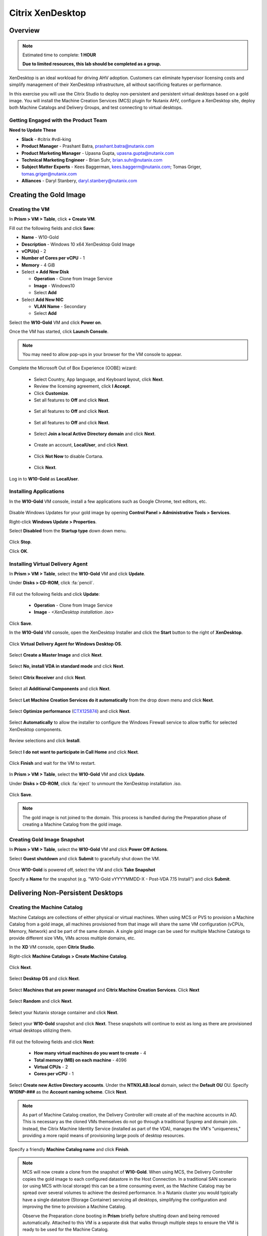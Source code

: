.. _citrix_lab:

-----------------
Citrix XenDesktop
-----------------

Overview
++++++++

.. note::

  Estimated time to complete: **1 HOUR**

  **Due to limited resources, this lab should be completed as a group.**

XenDesktop is an ideal workload for driving AHV adoption. Customers can eliminate hypervisor licensing costs and simplify management of their XenDesktop infrastructure, all without sacrificing features or performance.

In this exercise you will use the Citrix Studio to deploy non-persistent and persistent virtual desktops based on a gold image. You will install the Machine Creation Services (MCS) plugin for Nutanix AHV, configure a XenDesktop site, deploy both Machine Catalogs and Delivery Groups, and test connecting to virtual desktops.

Getting Engaged with the Product Team
.....................................

**Need to Update These**

- **Slack** - #citrix #vdi-king
- **Product Manager** - Prashant Batra, prashant.batra@nutanix.com
- **Product Marketing Manager** - Upasna Gupta, upasna.gupta@nutanix.com
- **Technical Marketing Engineer** - Brian Suhr, brian.suhr@nutanix.com
- **Subject Matter Experts** - Kees Baggerman, kees.baggerm@nutanix.com; Tomas Griger, tomas.griger@nutanix.com
- **Alliances** - Daryl Stanbery, daryl.stanbery@nutanix.com


Creating the Gold Image
+++++++++++++++++++++++

Creating the VM
...............

In **Prism > VM > Table**, click **+ Create VM**.

Fill out the following fields and click **Save**:

- **Name** - W10-Gold
- **Description** - Windows 10 x64 XenDesktop Gold Image
- **vCPU(s)** - 2
- **Number of Cores per vCPU** - 1
- **Memory** - 4 GiB
- Select **+ Add New Disk**

  - **Operation** - Clone from Image Service
  - **Image** - Windows10
  - Select **Add**
- Select **Add New NIC**

  - **VLAN Name** - Secondary
  - Select **Add**

Select the **W10-Gold** VM and click **Power on**.

Once the VM has started, click **Launch Console**.

.. note:: You may need to allow pop-ups in your browser for the VM console to appear.

Complete the Microsoft Out of Box Experience (OOBE) wizard:

  - Select Country, App language, and Keyboard layout, click **Next**.

  - Review the licensing agreement, click **I Accept**.

  - Click **Customize**.

  - Set all features to **Off** and click **Next**.

  .. figure:: images/lab4/3.png

  - Set all features to **Off** and click **Next**.

  .. figure:: images/lab4/4.png

  - Set all features to **Off** and click **Next**.

  .. figure:: images/lab4/5.png

  - Select **Join a local Active Directory domain** and click **Next**.

  .. figure:: images/lab4/6.png

  - Create an account, **LocalUser**, and click **Next**.

  .. figure:: images/lab4/7.png

  - Click **Not Now** to disable Cortana.

  .. figure:: images/lab4/8.png

  - Click **Next**.

Log in to **W10-Gold** as **LocalUser**.

Installing Applications
.......................

In the **W10-Gold** VM console, install a few applications such as Google Chrome, text editors, etc.

  .. figure:: images/lab4/10.png

Disable Windows Updates for your gold image by opening **Control Panel > Administrative Tools > Services**.

Right-click **Windows Update > Properties**.

Select **Disabled** from the **Startup type** down down menu.

  .. figure:: images/lab4/11.png

Click **Stop**.

Click **OK**.

Installing Virtual Delivery Agent
.................................

In **Prism > VM > Table**, select the **W10-Gold** VM and click **Update**.

Under **Disks > CD-ROM**, click :fa:`pencil`.

  .. figure:: images/lab4/12.png

Fill out the following fields and click **Update**:

  - **Operation** - Clone from Image Service
  - **Image** - *<XenDesktop installation .iso>*

  .. figure:: images/lab4/13.png

Click **Save**.

In the **W10-Gold** VM console, open the XenDesktop Installer and click the **Start** button to the right of **XenDesktop**.

  .. figure:: images/lab4/14.png

Click **Virtual Delivery Agent for Windows Desktop OS**.

  .. figure:: images/lab4/15.png

Select **Create a Master Image** and click **Next**.

  .. figure:: images/lab4/16.png

Select **No, install VDA in standard mode** and click **Next**.

  .. figure:: images/lab4/17.png

Select **Citrix Receiver** and click **Next**.

  .. figure:: images/lab4/18.png

Select all **Additional Components** and click **Next**.

  .. figure:: images/lab4/19.png

Select **Let Machine Creation Services do it automatically** from the drop down menu and click **Next**.

  .. figure:: images/lab4/20.png

Select **Optimize performance** (`CTX125874 <https://support.citrix.com/article/CTX125874>`_) and click **Next**.

  .. figure:: images/lab4/21.png

Select **Automatically** to allow the installer to configure the Windows Firewall service to allow traffic for selected XenDesktop components.

  .. figure:: images/lab4/22.png

Review selections and click **Install**.

  .. figure:: images/lab4/23.png

Select **I do not want to participate in Call Home** and click **Next**.

  .. figure:: images/lab4/24.png

Click **Finish** and wait for the VM to restart.

  .. figure:: images/lab4/25.png

In **Prism > VM > Table**, select the **W10-Gold** VM and click **Update**.

Under **Disks > CD-ROM**, click :fa:`eject` to unmount the XenDesktop installation .iso.

  .. figure:: images/lab4/26.png

Click **Save**.

.. note:: The gold image is not joined to the domain. This process is handled during the Preparation phase of creating a Machine Catalog from the gold image.

Creating Gold Image Snapshot
............................

In **Prism > VM > Table**, select the **W10-Gold** VM and click **Power Off Actions**.

Select **Guest shutdown** and click **Submit** to gracefully shut down the VM.

  .. figure:: images/lab4/27.png

Once **W10-Gold** is powered off, select the VM and click **Take Snapshot**

Specify a **Name** for the snapshot (e.g. "W10-Gold vYYYYMMDD-X - Post-VDA 7.15 Install") and click **Submit**.

Delivering Non-Persistent Desktops
++++++++++++++++++++++++++++++++++

Creating the Machine Catalog
............................

Machine Catalogs are collections of either physical or virtual machines. When using MCS or PVS to provision a Machine Catalog from a gold image, all machines provisioned from that image will share the same VM configuration (vCPUs, Memory, Network) and be part of the same domain. A single gold image can be used for multiple Machine Catalogs to provide different size VMs, VMs across multiple domains, etc.

In the **XD** VM console, open **Citrix Studio**.

Right-click **Machine Catalogs > Create Machine Catalog**.

  .. figure:: images/lab6/1.png

Click **Next**.

  .. figure:: images/lab6/2.png

Select **Desktop OS** and click **Next**.

  .. figure:: images/lab6/3.png

Select **Machines that are power managed** and **Citrix Machine Creation Services**. Click **Next**

  .. figure:: images/lab6/4.png

Select **Random** and click **Next**.

  .. figure:: images/lab6/5.png

Select your Nutanix storage container and click **Next**.

  .. figure:: images/lab6/6b.png

Select your **W10-Gold** snapshot and click **Next**. These snapshots will continue to exist as long as there are provisioned virtual desktops utilizing them.

  .. figure:: images/lab6/7b.png

Fill out the following fields and click **Next**:

  - **How many virtual machines do you want to create** - 4
  - **Total memory (MB) on each machine** - 4096
  - **Virtual CPUs** - 2
  - **Cores per vCPU** - 1

  .. figure:: images/lab6/8.png

Select **Create new Active Directory accounts**. Under the **NTNXLAB.local** domain, select the **Default OU** OU. Specify **W10NP-###** as the **Account naming scheme**. Click **Next**.

  .. figure:: https://s3.amazonaws.com/s3.nutanixworkshops.com/ts18/citrix/lab6/9b.png

.. note::

  As part of Machine Catalog creation, the Delivery Controller will create all of the machine accounts in AD. This is necessary as the cloned VMs themselves do not go through a traditional Sysprep and domain join. Instead, the Citrix Machine Identity Service (installed as part of the VDA), manages the VM's "uniqueness," providing a more rapid means of provisioning large pools of desktop resources.

Specify a friendly **Machine Catalog name** and click **Finish**.

  .. figure:: images/lab6/10.png

.. note::

  MCS will now create a clone from the snapshot of **W10-Gold**. When using MCS, the Delivery Controller copies the gold image to each configured datastore in the Host Connection. In a traditional SAN scenario (or using MCS with local storage) this can be a time consuming event, as the Machine Catalog may be spread over several volumes to achieve the desired performance. In a Nutanix cluster you would typically have a single datastore (Storage Container) servicing all desktops, simplifying the configuration and improving the time to provision a Machine Catalog.

  Observe the Preparation clone booting in **Prism** briefly before shutting down and being removed automatically. Attached to this VM is a separate disk that walks through multiple steps to ensure the VM is ready to be used for the Machine Catalog.

  The preparation stage will enable DHCP, perform a Windows licensing "rearm" to ensure it is reported to the Microsoft KMS server as a unique VM, and similarly perform an Office licensing "rearm". Studio will automatically create a snapshot of the VM in this state once it has completed preparation and shut down.

  MCS will now create the VMs for our Machine Catalog. This involves the creation of the VMs and the cloned base vDisk, as well as the creation of a small (16MB maximum) vDisks called the Identity (ID) disks. The ID disk contains information unique to each VM that provides its hostname and Active Directory Machine Account Password. This information is ingested automatically by the Citrix Machine Identity Service and allows the VM to appear as unique and allowing it to join the domain.

Observe the Machine Catalog creation process in **Prism**.

  .. figure:: images/lab6/11.png

Upon completion, view the details of the Machine Catalog in **Citrix Studio**.

  .. figure:: images/lab6/12.png

.. note::

  The clones exist in **Prism** but are not powered on. Select one of the VMs and observe both the OS vDisk and ID disk attached to the VM on the **Virtual Disks** tab below the VMs table. Similar to the persistent Machine Catalog, each VM appears to have its own unique read/write copy of the gold image. With VMs in a Machine Catalog spanning several Nutanix nodes, data locality for VM reads is provided inherently by the Unified Cache.

  This MCS implementation is unique to AHV. For non-persistent Machine Catalogs, other hypervisors link to the base golden image for reads and apply writes to a separate disk, referred to as a differencing disk. In these scenarios, Nutanix Shadow Clones are used to provide data locality for VM reads. Shadow Clones is a feature that automatically provides distributed caching for multi-reader vDisks.

  To learn about MCS provisioning in greater detail, see the following articles:

  - `Citrix MCS for AHV: Under the hood <http://blog.myvirtualvision.com/2016/01/14/citrix-mcs-for-ahv-under-the-hood/>`_
  - `Citrix MCS and PVS on Nutanix: Enhancing XenDesktop VM Provisioning with Nutanix  <http://next.nutanix.com/t5/Nutanix-Connect-Blog/Citrix-MCS-and-PVS-on-Nutanix-Enhancing-XenDesktop-VM/ba-p/3489>`_

  To learn more about how Nutanix implements Shadow Clones, see the `Shadow Clones <http://nutanixbible.com/#anchor-shadow-clones-79>`_ section of the Nutanix Bible.

Creating the Delivery Group
...........................

Delivery Groups are collections of machines from one or more Machine Catalogs. The purpose of a Delivery Group is to specify what users or groups can access the machines. For persistent desktops a permanent relationship is created between the machine and the user account. This assignment can occur either manually during creation of the Delivery Group or be assigned automatically during a user's first logon. For non-persistent desktops the Delivery Controller will assign a user to a virtual machine for only the duration of the session.

Right-click **Delivery Groups > Create Delivery Group**.

  .. figure:: images/lab6/13.png

Click **Next**.

  .. figure:: images/lab6/14.png

Select your **Non-Persistent** Machine Catalog and specify the maximum number of VMs available for the Delivery Group.

  .. figure:: images/lab6/15.png

Select **Restrict** and click **Add**.

  .. figure:: images/lab6/16.png

Specify **SSP Basic Users** in the **Object names** field and click **OK > Next**.

  .. figure:: https://s3.amazonaws.com/s3.nutanixworkshops.com/ts18/citrix/lab6/17b.png

Click **Next**.

  .. figure:: images/lab5/19.png

Click **Add** and fill out the following fields:

  - **Display name** - Pooled Windows 10 Desktop
  - **Description** - Non-Persistent 2vCPU/4GB RAM Windows 10 Virtual Desktop
  - Select **Allow everyone with access to this Delivery Group**
  - Select **Enable desktop assignment rule**

  .. figure:: images/lab6/20.png

Click **OK > Next**.

  .. figure:: images/lab6/21.png

Specify a friendly name for the Delivery Group and click **Finish**.

  .. figure:: images/lab6/22b.png

Following creation of the pool, observe in **Prism** that 1 of the **W10P-###** VMs been has powered on.

In **Citrix Studio**, right-click your Delivery Group and click **Edit Delivery Group**.

  .. figure:: images/lab6/23.png

Select **Power Management** from the left hand menu.

Click and drag the number of machines powered on during peak hours from 1 to 4. The peak hours period can optionally be modified by clicking and dragging to either the left or the right.

  .. figure:: images/lab6/24.png

.. note:: For more granular control of registered, powered on VMs you can click the Edit link and provide the number or percentage of VMs you want available for every hour of the day. You can also configure the disconnected VM policy to free up disconnected VMs after a configurable time out period, returning the desktop to the pool for another user.

After increasing the number of powered on virtual machines, validate the **W10NP-###** VMs are powered on in **Prism**.

In **Citrix Studio**, right-click your Delivery Group and click **View Machines**. Alternatively you can double-click on the name of the Delivery Group.

  .. figure:: images/lab5/26.png

Observe the powered on desktop now appears as **Registered** with the Delivery Controller, indicating the desktop is ready for user connection.

Connecting to the Desktop
.........................

Open \http://<*XD-VM-IP*>/Citrix/StoreWeb in a browser on the same L3 LAN as your XD VM.

If prompted, click **Detect Receiver**

  .. figure:: images/lab5/27.png

If Citrix Receiver is not installed, select **I Agree with the Citrix license agreement** and click **Download**.

  .. figure:: images/lab5/28.png

Launch the **CitrixReceiverWeb.exe** installer and complete the installation wizard using default settings.

.. note:: Do not enable single sign-on during Citrix Receiver installation.

Refresh your browser or click the **Detect again** link.

If prompted, select **Always open these types of links in the associated app** and click **Open Citrix Receiver Launcher**.

  .. figure:: images/lab5/29.png

.. note:: This may appear slightly different depending on your browser (Chrome shown). You want to allow your browser to open the Citrix Receiver application.

Refresh your browser and log in to StoreFront as **NTNXLAB\\basicuser01**

  .. figure:: images/lab6/25b.png

.. note:: If you're still being prompted to detect Citrix Receiver, click **Already installed** to proceed to the login page.

Select the **Desktops** tab and observe your **Pooled Windows 10 Desktop** is available. Click the **Pooled** desktop to launch the session.

  .. figure:: images/lab6/26b.png

After the virtual desktop has completed logging in, experiment by changing application settings, installing applications, restarting the VM, and logging in again.

Delivering Persistent Desktops
++++++++++++++++++++++++++++++

Creating the Machine Catalog
............................

In the **XD** VM console, open **Citrix Studio**.

Right-click **Machine Catalogs > Create Machine Catalog**.

  .. figure:: images/lab5/1.png

Click **Next**.

  .. figure:: images/lab5/2.png

Select **Desktop OS** and click **Next**.

  .. figure:: images/lab5/3.png

Select **Machines that are power managed** and **Citrix Machine Creation Services**. Click **Next**

  .. figure:: images/lab5/4.png

Select **Static** and **Yes, create a dedicated virtual machine**. Click **Next**.

  .. figure:: images/lab5/5.png

Select your Nutanix storage container and click **Next**.

  .. figure:: images/lab6/6b.png

Select your **W10-Gold** snapshot and click **Next**. Note the XDSNAP* snapshot listed from the Preparation VM created by the non-persistent Machine Catalog previously.

  .. figure:: images/lab5/7b.png

Fill out the following fields and click **Next**:

  - **How many virtual machines do you want to create** - 3
  - **Total memory (MB) on each machine** - 4096
  - **Virtual CPUs** - 4
  - **Cores per vCPU** - 1

  .. figure:: images/lab5/8.png

Select **Create new Active Directory accounts**. Under the **NTNXLAB.local** domain, select the **Default OU** OU. Specify *W10P-###* as the **Account naming scheme**. Click **Next**.

  .. figure:: https://s3.amazonaws.com/s3.nutanixworkshops.com/ts18/citrix/lab5/9b.png

Specify a friendly **Machine Catalog name** and click **Finish**.

  .. figure:: images/lab5/10.png

Upon completion, view the details of the Machine Catalog in **Citrix Studio**.

  .. figure:: images/lab5/15.png

Creating the Delivery Group
...........................

Right-click **Delivery Groups > Create Delivery Group**.

  .. figure:: images/lab5/16.png

Click **Next**.

  .. figure:: images/lab5/17.png

Select your **Persistent** Machine Catalog and specify the maximum number of VMs available for the Delivery Group.

  .. figure:: images/lab5/18.png

Select **Desktops** and click **Next**.

  .. figure:: images/lab5/19.png

Select **Restrict** and click **Add**.

  .. figure:: images/lab5/20.png

Specify **SSP Developers** in the **Object names** field and click **OK > Next**.

  .. figure:: https://s3.amazonaws.com/s3.nutanixworkshops.com/ts18/citrix/lab5/21b.png

Click **Add** and fill out the following fields:

  - **Display name** - Personal Windows 10 Desktop
  - **Description** - Persistent 4vCPU/4GB RAM Windows 10 Virtual Desktop
  - Select **Allow everyone with access to this Delivery Group**
  - **Maximum desktops per user** - 1
  - Select **Enable desktop assignment rule**

  .. figure:: images/lab5/23.png

Click **OK > Next**.

  .. figure:: images/lab5/24.png

Specify a friendly name for the Delivery Group and click **Finish**.

  .. figure:: images/lab5/25b.png

Following creation of the pool, observe in **Prism** that 1 of the **W10P-###** VMs been has powered on.

Connecting to the Desktop
..........................

Open \http://<*XD-VM-IP*>/Citrix/StoreWeb in a browser on the same L3 LAN as your XD VM.

Log in as **NTNXLAB\\devuser01**.

Select the **Desktops** tab and click your **Personal Windows 10 Desktop** to launch the session.

  .. figure:: images/lab5/31.png

.. note:: Depending on your browser you may have to click on the downloaded .ica file if Receiver does not open automatically. You may also be able to instruct the browser to always open .ica files.

  .. figure:: images/lab5/32.png

After the virtual desktop has completed logging in, experiment by changing application settings, installing applications, restarting the VM, and logging in again.

  .. figure:: images/lab5/33.png

In **Citrix Studio**, observe the changes to VM details. As a user logs in they are statically assigned a desktop and another desktop will power on and register with the Delivery Controller, waiting for the next user.

  .. figure:: images/lab5/34.png

Takeaways
+++++++++++

  - **Nutanix and AHV make deploying and managing a Citrix XenDesktop environment as simple as possible.**

  - Using MCS helps simplify the gold image by not having to manually specify (or depend on Active Directory to specify) what XenDesktop Delivery Controller(s) with which the image should attempt to register. This allows more flexibility in having a single gold image support multiple environments without external dependencies.

  - With MCS, a single gold image can be used for both persistent and non-persistent Machine Catalogs.

  - Despite being based off of a single, shared, gold image, all the VMs in the Machine Catalog continue to benefit from data locality (reduced latency for reads and reduced network congestion). For non-AHV hypervisors, the same benefit is realized through Shadow Clones.

  - Intelligent cloning avoids significant storage overhead for deploying persistent virtual desktops. If mixing persistent and non-persisdent desktops within the same cluster, best practice would be to leverage a storage container with deduplication enabled for persistent desktops and a separate storage container with deduplication disabled for non-persistent desktops. Having the flexibility to pair workloads with appropriate storage efficiency technologies can improve density and reduce waste.

  - Citrix MCS allows for end to end provisioning and entitlement management in a single console. Unlike PVS there are no additional infrastructure components that need to be sized for, deployed, and managed.

  - Non-persistent virtual desktops provide a consistent experience as the user is getting a "fresh" VM upon every login. This approach can provide significant operation savings over traditional software patching, but will likely require other tools to provide needed customization on top of the non-persistent desktop. Use cases such as kiosks or educational labs can be a great fit for "vanilla" non-persistent desktops.

  - Persistent virtual desktops provide a traditional desktop-like experience where a user can have full control over their desktop experience. This approach may be necessary for a small subset of users but typically isn't desirable at scale due to the continued dependence on legacy software patching tools.
